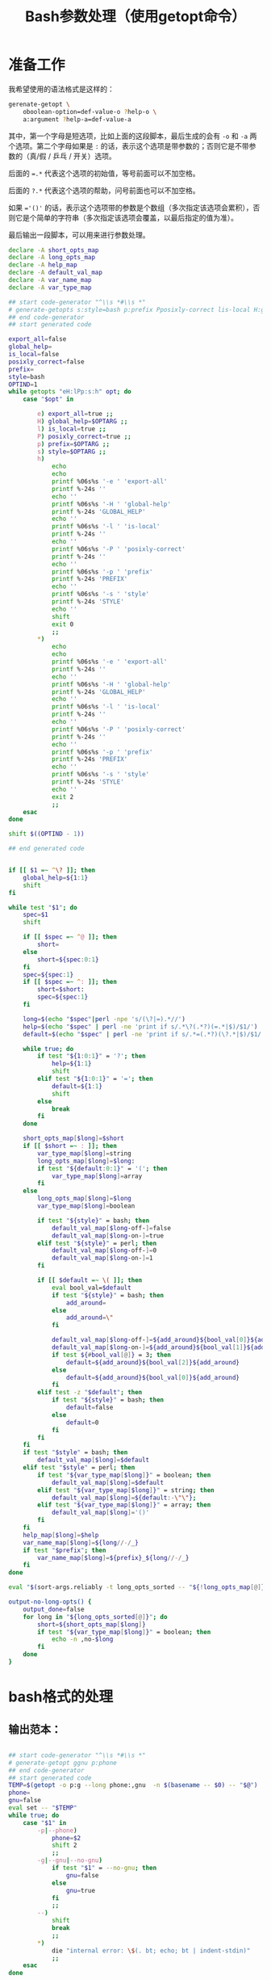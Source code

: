 #+LAST_MOBILE_CHANGE: 2015-03-08 21:47:17
#+title: Bash参数处理（使用getopt命令）

* 准备工作

  我希望使用的语法格式是这样的：

  #+BEGIN_SRC sh
    gerenate-getopt \
        oboolean-option=def-value-o ?help-o \
        a:argument ?help-a=def-value-a
  #+END_SRC



  其中，第一个字母是短选项，比如上面的这段脚本，最后生成的会有 =-o= 和 =-a= 两个选项。第二个字母如果是 =:= 的话，表示这个选项是带参数的；否则它是不带参数的（真/假 / 乒乓 / 开关）选项。

  后面的 ~=.*~ 代表这个选项的初始值，等号前面可以不加空格。

  后面的 =?.*= 代表这个选项的帮助，问号前面也可以不加空格。

  如果 ~='()'~ 的话，表示这个选项带的参数是个数组（多次指定该选项会累积），否则它是个简单的字符串（多次指定该选项会覆盖，以最后指定的值为准）。

  最后输出一段脚本，可以用来进行参数处理。

   #+name: prepare
   #+BEGIN_SRC sh
     declare -A short_opts_map
     declare -A long_opts_map
     declare -A help_map
     declare -A default_val_map
     declare -A var_name_map
     declare -A var_type_map

     ## start code-generator "^\\s *#\\s *"
     # generate-getopts s:style=bash p:prefix Pposixly-correct lis-local H:global-help eexport-all
     ## end code-generator
     ## start generated code

     export_all=false
     global_help=
     is_local=false
     posixly_correct=false
     prefix=
     style=bash
     OPTIND=1
     while getopts "eH:lPp:s:h" opt; do
         case "$opt" in

             e) export_all=true ;;
             H) global_help=$OPTARG ;;
             l) is_local=true ;;
             P) posixly_correct=true ;;
             p) prefix=$OPTARG ;;
             s) style=$OPTARG ;;
             h)
                 echo
                 echo
                 printf %06s%s '-e ' 'export-all'
                 printf %-24s ''
                 echo ''
                 printf %06s%s '-H ' 'global-help'
                 printf %-24s 'GLOBAL_HELP'
                 echo ''
                 printf %06s%s '-l ' 'is-local'
                 printf %-24s ''
                 echo ''
                 printf %06s%s '-P ' 'posixly-correct'
                 printf %-24s ''
                 echo ''
                 printf %06s%s '-p ' 'prefix'
                 printf %-24s 'PREFIX'
                 echo ''
                 printf %06s%s '-s ' 'style'
                 printf %-24s 'STYLE'
                 echo ''
                 shift
                 exit 0
                 ;;
             ,*)
                 echo
                 echo
                 printf %06s%s '-e ' 'export-all'
                 printf %-24s ''
                 echo ''
                 printf %06s%s '-H ' 'global-help'
                 printf %-24s 'GLOBAL_HELP'
                 echo ''
                 printf %06s%s '-l ' 'is-local'
                 printf %-24s ''
                 echo ''
                 printf %06s%s '-P ' 'posixly-correct'
                 printf %-24s ''
                 echo ''
                 printf %06s%s '-p ' 'prefix'
                 printf %-24s 'PREFIX'
                 echo ''
                 printf %06s%s '-s ' 'style'
                 printf %-24s 'STYLE'
                 echo ''
                 exit 2
                 ;;
         esac
     done

     shift $((OPTIND - 1))

     ## end generated code


     if [[ $1 =~ ^\? ]]; then
         global_help=${1:1}
         shift
     fi

     while test "$1"; do
         spec=$1
         shift

         if [[ $spec =~ ^@ ]]; then
             short=
         else
             short=${spec:0:1}
         fi
         spec=${spec:1}
         if [[ $spec =~ ^: ]]; then
             short=$short:
             spec=${spec:1}
         fi

         long=$(echo "$spec"|perl -npe 's/(\?|=).*//')
         help=$(echo "$spec" | perl -ne 'print if s/.*\?(.*?)(=.*|$)/$1/')
         default=$(echo "$spec" | perl -ne 'print if s/.*=(.*?)(\?.*|$)/$1/')

         while true; do
             if test "${1:0:1}" = '?'; then
                 help=${1:1}
                 shift
             elif test "${1:0:1}" = '='; then
                 default=${1:1}
                 shift
             else
                 break
             fi
         done

         short_opts_map[$long]=$short
         if [[ $short =~ : ]]; then
             var_type_map[$long]=string
             long_opts_map[$long]=$long:
             if test "${default:0:1}" = '('; then
                 var_type_map[$long]=array
             fi
         else
             long_opts_map[$long]=$long
             var_type_map[$long]=boolean

             if test "${style}" = bash; then
                 default_val_map[$long-off-]=false
                 default_val_map[$long-on-]=true
             elif test "${style}" = perl; then
                 default_val_map[$long-off-]=0
                 default_val_map[$long-on-]=1
             fi

             if [[ $default =~ \( ]]; then
                 eval bool_val=$default
                 if test "${style}" = bash; then
                     add_around=
                 else
                     add_around=\"
                 fi

                 default_val_map[$long-off-]=${add_around}${bool_val[0]}${add_around}
                 default_val_map[$long-on-]=${add_around}${bool_val[1]}${add_around}
                 if test ${#bool_val[@]} = 3; then
                     default=${add_around}${bool_val[2]}${add_around}
                 else
                     default=${add_around}${bool_val[0]}${add_around}
                 fi
             elif test -z "$default"; then
                 if test "${style}" = bash; then
                     default=false
                 else
                     default=0
                 fi
             fi
         fi
         if test "$style" = bash; then
             default_val_map[$long]=$default
         elif test "$style" = perl; then
             if test "${var_type_map[$long]}" = boolean; then
                 default_val_map[$long]=$default
             elif test "${var_type_map[$long]}" = string; then
                 default_val_map[$long]=${default:-\"\"};
             elif test "${var_type_map[$long]}" = array; then
                 default_val_map[$long]='()'
             fi
         fi
         help_map[$long]=$help
         var_name_map[$long]=${long//-/_}
         if test "$prefix"; then
             var_name_map[$long]=${prefix}_${long//-/_}
         fi
     done

     eval "$(sort-args.reliably -t long_opts_sorted -- "${!long_opts_map[@]}")"

     output-no-long-opts() {
         output_done=false
         for long in "${long_opts_sorted[@]}"; do
             short=${short_opts_map[$long]}
             if test "${var_type_map[$long]}" = boolean; then
                 echo -n ,no-$long
             fi
         done
     }

   #+END_SRC

* bash格式的处理
** 输出范本：

#+BEGIN_SRC sh

  ## start code-generator "^\\s *#\\s *"
  # generate-getopt ggnu p:phone
  ## end code-generator
  ## start generated code
  TEMP=$(getopt -o p:g --long phone:,gnu  -n $(basename -- $0) -- "$@")
  phone=
  gnu=false
  eval set -- "$TEMP"
  while true; do
      case "$1" in
          -p|--phone)
              phone=$2
              shift 2
              ;;
          -g|--gnu|--no-gnu)
              if test "$1" = --no-gnu; then
                  gnu=false
              else
                  gnu=true
              fi
              ;;
          --)
              shift
              break
              ;;
          ,*)
              die "internal error: \$(. bt; echo; bt | indent-stdin)"
              ;;
      esac
  done

  ## end generated code

#+END_SRC

** 输出 ~TEMP=~

  #+name: output-temp-eq
  #+BEGIN_SRC sh
    TEMP=\$($(
                if test "$is_local" = true -o "$posixly_correct" = true; then
                    echo POSIXLY_CORRECT=true
                fi
            ) getopt -o $(string-join '' $(for x in "${long_opts_sorted[@]}"; do x="${short_opts_map[$x]}"; if test "$x" -a "$x" != :; then echo $x; fi; done) h) \\
     --long $(string-join , $(for x in "${long_opts_sorted[@]}"; do echo ${long_opts_map[$x]}; done) help; output-no-long-opts) \\
     -n \$(basename -- \$0) -- "\$@")
  #+END_SRC

** 输出变量初始值

  #+name: output-var-def-val
  #+BEGIN_SRC sh
    for long in "${long_opts_sorted[@]}"; do
        var=${var_name_map[$long]}
        declare declare_opt=
        if test "$export_all" = true; then
            declare_opt=" -x"
        fi
        declare is_array_var=false
        if test "${default_val_map[$long]:0:1}" = '('; then
            declare_opt="$declare_opt -a"
            is_array_var=true
        fi
        if test "$export_all" = false -o "$is_array_var" = true; then
            echo declare${declare_opt} ${var}=${default_val_map[$long]}
        else
            echo declare${declare_opt} ${var}=\$\{$var:-${default_val_map[$long]}\}
        fi
    done
  #+END_SRC

** 输出范本2
  #+name: template2
  #+BEGIN_SRC sh
  eval set -- "\$TEMP"
  while true; do
    case "\$1" in

  #+END_SRC

** 输出参数处理
  #+name: output-1-bool
  #+BEGIN_SRC sh
    if test "\$1" = --no-$long; then
        ${var}=${default_val_map[$long-off-]}
    else
        ${var}=${default_val_map[$long-on-]}
    fi
    shift

  #+END_SRC
  #+name: output-1-case
  #+BEGIN_SRC sh :noweb yes
    $(
        if test "$s"; then
            echo -n "-$s|"
        fi
        echo -n "--$long";
        if test "${var_type_map[$long]}" = boolean; then
            echo -n "|--no-$long"
        fi
        echo ")"
    )
    $(
        if test "${var_type_map[$long]}" = array; then
            echo ${var}=\(\"\${${var}[@]}\" \""\$2\""\)
            echo shift 2
        elif test "${var_type_map[$long]}" = string; then
            echo ${var}=\$2
            echo shift 2
        else
            cat << EOF3
    <<output-1-bool>>
    EOF3
        fi
    )

  #+END_SRC
  #+name: arg-handle
  #+BEGIN_SRC sh :noweb yes
    for long in "${long_opts_sorted[@]}"; do
        s=${short_opts_map[$long]}
        s=${s/:/}
        var=${var_name_map[$long]}
        cat << EOF2
    <<output-1-case>>
    EOF2
        echo ";;"
    done

  #+END_SRC

** 输出帮助

  #+name: output-help
  #+BEGIN_SRC sh
    $(
        echo set +x
        echo echo -e "$global_help"
        echo echo
        echo echo Options and arguments:
        for long in ${long_opts_sorted[@]}; do
            short=${short_opts_map[$long]}
            short=${short/:/}
            if test "$short"; then
                echo printf "%06s" "'-$short, '"
            else
                echo 'printf "%06s" " "'
            fi
            long_output=$(
                if test "${var_type_map[$long]}" = boolean; then
                    echo -n --[no-]$long
                else
                    uc_long=$long
                    uc_long=${uc_long^^}
                    echo -n --$long=${uc_long//-/_}
                    if [[ ${default_val_map[$long]} =~ \( ]]; then
                        echo -n ...
                    fi
                fi
                       )
            opt_chars=$(( ${#long_output} + 6))
            echo printf "%-24s" "'$long_output'"

            if test "${help_map[$long]}"; then
                if test "$opt_chars" -gt 30; then
                    echo echo
                    echo 'printf "%30s" ""'
                fi
                echo echo "${help_map[$long]}"
            else
                echo echo
            fi
        done
        echo exit
    )
  #+END_SRC

** 输出范本3
  #+name: foot
 #+BEGIN_SRC sh :noweb yes
   -h|--help)
       <<output-help>>
       shift
       ;;
   --)
      shift
      break
      ;;
      ,*)
          die "internal error: \$(. bt; echo; bt | indent-stdin)"
          ;;
      esac
   done

  #+END_SRC

** 输出全部变量

* perl格式的处理

#+name: perl-template
#+BEGIN_SRC perl
  use Getopt::Long;

  <%declare-perl-posix%>

  <%declare_perl_local%>

  <%declare-perl-vars%>

  my $handler_help = sub {
      <%output-help%>

      my $exit_value = 0;
      if (@_) {
         $exit_value = shift @_;
         print "@_\n";
      }

      exit($exit_value);
  };

  GetOptions (
  <%output-calls-to-GetOptions%>
      );
  <%output-handlers%>

  #+END_SRC

#+name: perl-getopt-template
#+BEGIN_SRC perl
  '<%opt-name-spec%><%opt-arg-spec%>' => \<%opt-target-spec%>,
#+END_SRC

#+name: perl-handler-template
#+BEGIN_SRC perl
  sub <%handler-name%> {
      my ($opt_name, $opt_value) = @_;
      <%v%> = $opt_value ? <%var-on-value%> : <%var-off-value%>;
  }
#+END_SRC

#+name: perl-global-help-template
#+BEGIN_SRC perl
  print <%global-help%>;
  print "\n\n选项和参数：\n";
#+END_SRC

#+name: perl-var-help-template
#+BEGIN_SRC perl
  printf "%6s", '<%short-opt%>';
  printf "%-24s", '<%long-opt%>';
  if (length('<%long-opt%>') > 24 and length(<%var-doc%>) > 0) {
      print "\n";
      printf "%30s", "";
  }
  printf "%s", <%var-doc%>;
  print "\n";

#+END_SRC

#+name: output-for-perl
#+BEGIN_SRC sh :noweb yes
  init-perl-var-info() {
      var_name=${var_name_map[$long]}
      sigil=\$
      if test "${var_type_map[$long]}" = array; then
          sigil=@
      fi

      v=${sigil}${var_name}

      s=${short_opts_map[$long]}
      s=${s%:}

      l=${long_opts_map[$long]}
      l=${l%:}

      t=${var_type_map[$long]}

      if test "$t" = boolean &&
              test "${default_val_map[$long-off-]}" != 0 -o \
                   "${default_val_map[$long-on-]}" != 1; then
          need_handler=true
          handler_name=handler_${var_name}
          var_on_value=${default_val_map[$long-on-]}
          var_off_value=${default_val_map[$long-off-]}
      else
          need_handler=false
      fi
  }

  declare declare_perl_posix=$(
      if test "${posixly_correct}" = true; then
          echo 'Getopt::Long::Configure("posix_default");'
      else
          echo 'Getopt::Long::Configure("default");'
      fi
          )

  declare declare_perl_local=$(
      if test "${is_local}" = true; then
          echo 'local @ARGV = @_;'
      else
          echo ""
      fi
          )

  declare declare_perl_vars=$(
      for long in "${long_opts_sorted[@]}"; do
          init-perl-var-info
          echo my $v = "${default_val_map[$long]}"\;
      done
                   )

  declare output_calls_to_GetOptions=$(
      for long in "${long_opts_sorted[@]}"; do
          init-perl-var-info
          declare opt_name_spec=$(
              echo -n "$l"
              if test "$s"; then
                  echo -n "|$s"
              fi
                       )
          declare opt_arg_spec=$(
              if test ${t} = boolean; then
                  echo '!'
              else
                  echo =s
              fi
                         )

          declare opt_target_spec=$(
              if test "$need_handler" = false; then
                  echo $v
              else
                  echo \&$handler_name
              fi
                         )
          cat <<'EOF42934b465d64' | perl -npe 's/^#//' | . .replace-%% --
  #<<perl-getopt-template>>
  EOF42934b465d64
      done

      opt_name_spec='help|h'
      opt_arg_spec='!'
      opt_target_spec='&$handler_help'
      cat <<'EOF42934b465d64' | perl -npe 's/^#//' | . .replace-%% --
  #<<perl-getopt-template>>
  EOF42934b465d64
                            )

  declare output_handlers=$(
      for long in "${long_opts_sorted[@]}"; do
          init-perl-var-info
          if test "${need_handler}" = true; then
              cat <<'EOF42934b465d64' | perl -npe 's/^#//' | . .replace-%% --
  #<<perl-handler-template>>
  EOF42934b465d64
          fi
      done
          )

  declare output_help=$(
      cat <<'EOFc6000ee724fd' | perl -npe 's/^#//' | . .replace-%% --
  #<<perl-global-help-template>>
  EOFc6000ee724fd

      for long in "${long_opts_sorted[@]}"; do
          init-perl-var-info
          declare short_opt=
          if test "$s"; then
              short_opt="-$s, "
          fi

          if test "$t" = boolean; then
              long_opt=--\[no\]$l
          else
              long_opt=--$l=${l^^}
          fi

          declare var_doc=${help_map[$long]}

          cat <<'EOF7f0beacf3665' | perl -npe 's/^#//' | . .replace-%% --
  #<<perl-var-help-template>>
  EOF7f0beacf3665
      done
          )


  cat <<'EOF42934b465d64' | . .replace-%% --
  <<perl-template>>
  EOF42934b465d64
#+END_SRC

* Read only
#+name: read-only
#+BEGIN_SRC sh
# Local Variables: #
# eval: (read-only-mode 1) #
# End: #
#+END_SRC

* 最终脚本

#+name: the-ultimate-script
#+BEGIN_SRC sh :tangle ~/system-config/bin/generate-getopt :comments link :shebang "#!/bin/bash" :noweb yes

  # All bash scripts should start with ~set -e~ to fail early and loudly.
  set -e
  <<prepare>>

  if test "$style" = bash; then
  cat <<EOF
  <<output-temp-eq>>
    $(
  <<output-var-def-val>>
    )
  <<template2>>
    $(
  <<arg-handle>>
    )
  <<foot>>
  EOF
  elif test "$style" = perl; then
  <<output-for-perl>>
  fi

  <<read-only>>

#+END_SRC

#+results: the-ultimate-script

